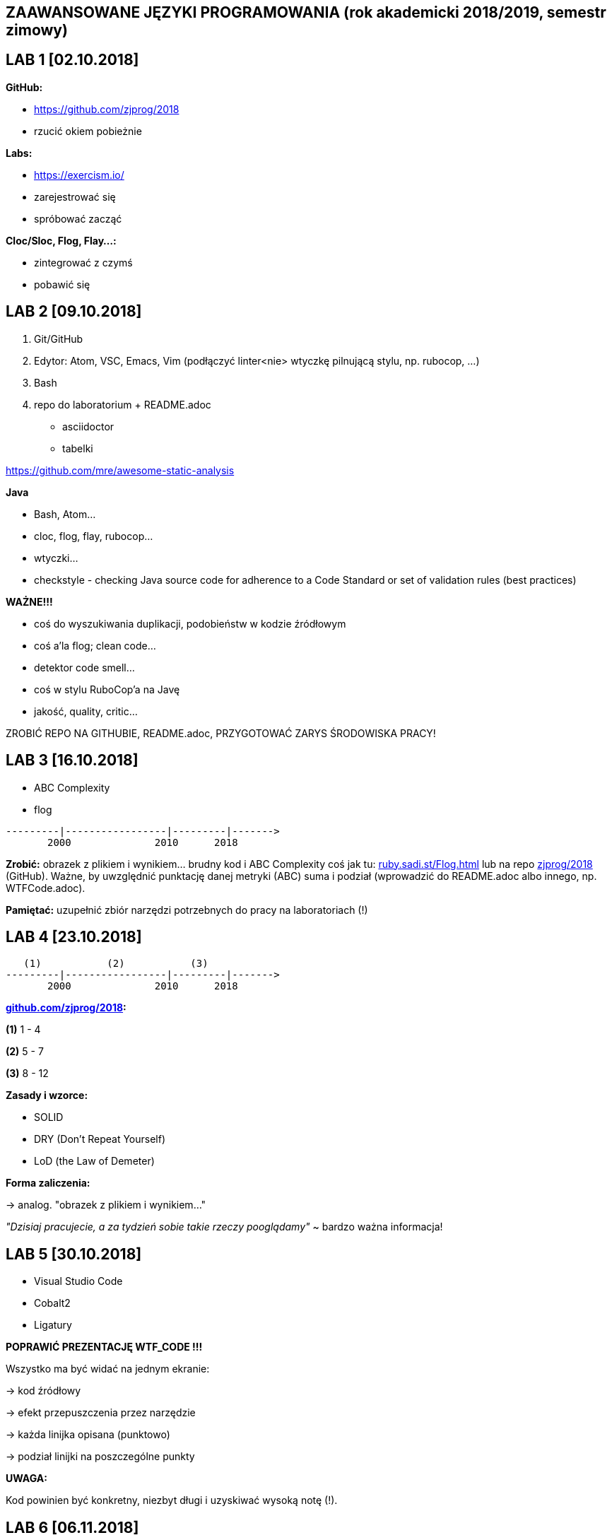 ZAAWANSOWANE JĘZYKI PROGRAMOWANIA (rok akademicki 2018/2019, semestr zimowy)
----------------------------------------------------------------------------

LAB 1 [02.10.2018]
------------------

**GitHub:**

* https://github.com/zjprog/2018
* rzucić okiem pobieżnie

**Labs:**

* https://exercism.io/
* zarejestrować się
* spróbować zacząć

**Cloc/Sloc, Flog, Flay...:**

* zintegrować z czymś
* pobawić się

LAB 2 [09.10.2018]
------------------

1. Git/GitHub
2. Edytor:		Atom, VSC, Emacs, Vim (podłączyć linter<nie>
  wtyczkę pilnującą stylu, np. rubocop, ...)
3. Bash

4. repo do laboratorium + README.adoc
* asciidoctor
* tabelki

https://github.com/mre/awesome-static-analysis

**Java**

* Bash, Atom...
* cloc, flog, flay, rubocop...
* wtyczki...

* checkstyle	- checking Java source code for adherence to a Code
		            Standard or set of validation rules (best practices)

**WAŻNE!!!**

* coś do wyszukiwania duplikacji, podobieństw w kodzie źródłowym
* coś a'la flog; clean code...
* detektor code smell...
* coś w stylu RuboCop'a na Javę
* jakość, quality, critic...

ZROBIĆ REPO NA GITHUBIE, README.adoc, PRZYGOTOWAĆ ZARYS ŚRODOWISKA PRACY!

LAB 3 [16.10.2018]
------------------

* ABC Complexity
* flog

------
---------|-----------------|---------|------->
       2000              2010      2018
------

**Zrobić:** obrazek z plikiem i wynikiem... brudny kod i ABC Complexity
coś jak tu: http://ruby.sadi.st/Flog.html[ruby.sadi.st/Flog.html]
lub na repo http://github.com/zjprog/2018[zjprog/2018] (GitHub). Ważne,
by uwzględnić punktację danej metryki (ABC) suma i podział (wprowadzić
do README.adoc albo innego, np. WTFCode.adoc).

**Pamiętać:** uzupełnić zbiór narzędzi potrzebnych do pracy na laboratoriach (!)

LAB 4 [23.10.2018]
------------------

-----
   (1)           (2)           (3)
---------|-----------------|---------|------->
       2000              2010      2018
-----

**http://github.com/zjprog/2018[github.com/zjprog/2018]:**

**(1)** 1 - 4

**(2)** 5 - 7

**(3)** 8 - 12

**Zasady i wzorce:**

* SOLID
* DRY (Don't Repeat Yourself)
* LoD (the Law of Demeter)

**Forma zaliczenia:**

-> analog. "obrazek z plikiem i wynikiem..."

_"Dzisiaj pracujecie, a za tydzień sobie takie rzeczy pooglądamy"_
~ bardzo ważna informacja!

LAB 5 [30.10.2018]
------------------

* Visual Studio Code
* Cobalt2
* Ligatury

**POPRAWIĆ PREZENTACJĘ WTF_CODE !!!**

Wszystko ma być widać na jednym ekranie:

-> kod źródłowy

-> efekt przepuszczenia przez narzędzie

-> każda linijka opisana (punktowo)

-> podział linijki na poszczególne punkty

**UWAGA:**

Kod powinien być konkretny, niezbyt długi i uzyskiwać wysoką notę (!).

LAB 6 [06.11.2018]
------------------

Kata, Gilded Rose...

**GILDEDROSE:**

Sklonowany fragment repo do swojego repo, tylko fragment z Javą
(**o właśnie stąd:**
https://github.com/emilybache/GildedRose-Refactoring-Kata[GildedRose-Refactoring-Kata]).

**CO TERAZ?:** Ogarnąć to troszkę, obczaić co się dzieje... zrozumieć Kata
i spróbować  odpalić, testy mają przechodzić (!).

**ZALEGŁE(!):** poprawić WTFCode (przede wszystkim chodzi o sensowność kodu),
ew. w wolnej chwili poszukać lepszej metryki (ostateczność).

LAB 7 [13.11.2018]
------------------

Zaduma nad if'ami...

Czym jest true w Java? Obiektem, typem prymitywnym, wartością boolowską?

-> https://docs.oracle.com/javase/tutorial/java/nutsandbolts/_keywords.html[_keywords.html]

**ANG:** _"true, false, and null might seem like keywords, but they are actually
literals; you cannot use them as identifiers in your programs."_

*PL:* _"true, false i null mogą wydawać się słowami kluczowymi, ale w
rzeczywistości są literałami; nie można ich używać jako identyfikatorów
w swoich programach."_

**CO TERAZ?:** Koniecznie zająć się GildedRose na spokojnie, jak ostatnio,

* zrozumieć, odpalić, testy mają przechodzić itp. (!!!)
* Teraz już naprawdę - wstępna teoria dziś na wykładzie!
-> "if by sending messages in java..."

**ZALEGŁE(!):** Raczej już nie będzie to sprawdzane, ale spróbować tego ABC z
Sonarem (http://qualilogy.com/en/the-abc-metric-2/[The ABC metric]) czy w ogóle coś ruszy.

LAB 8 [20.11.2018]
------------------

-----
stan początkowy :       kod działa        flog 98.9
propozycja zmiany :     new items
-----

...
